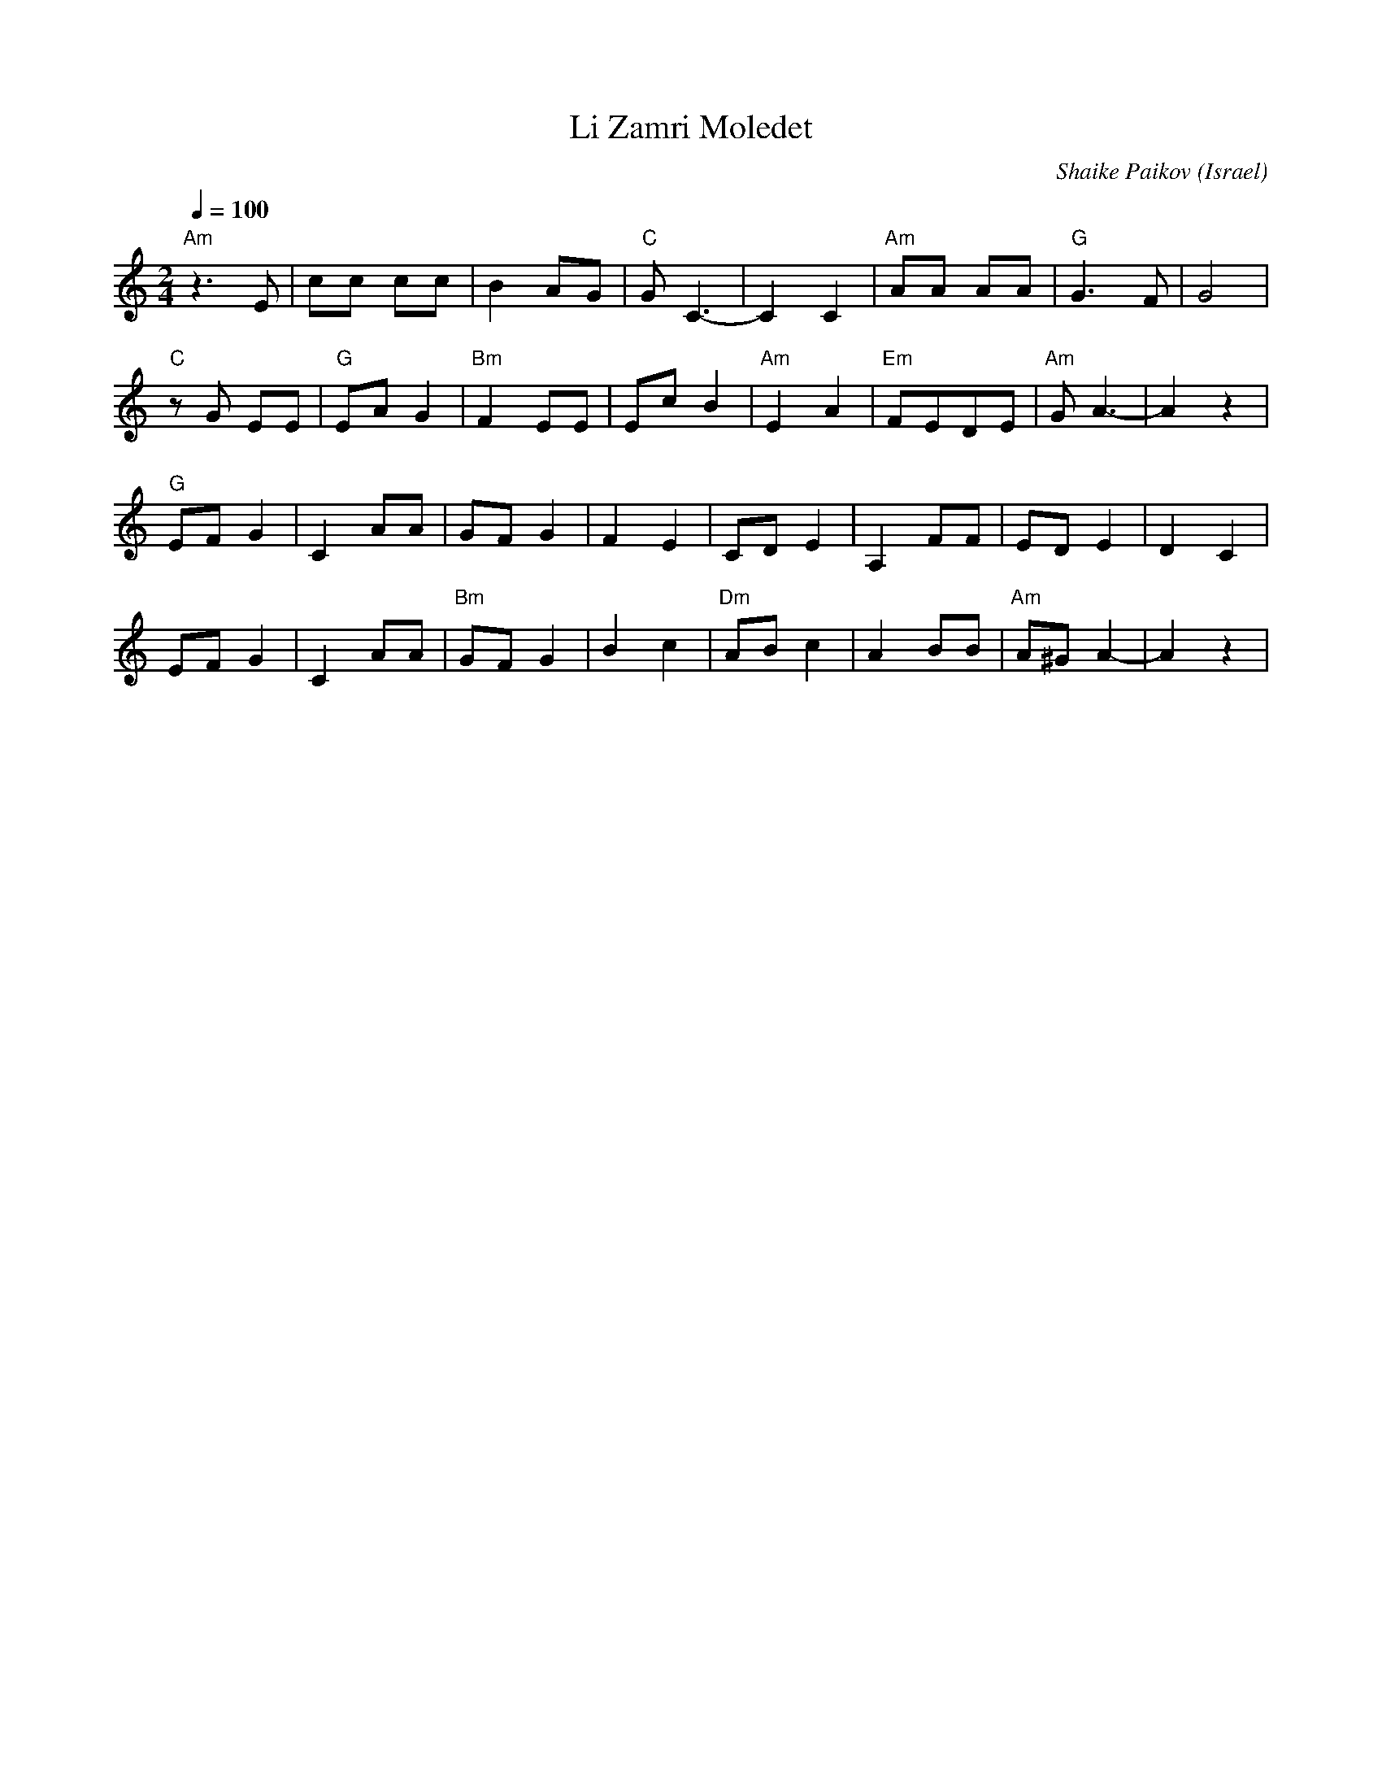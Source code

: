X: 103
T: Li Zamri Moledet
C: Shaike Paikov
O: Israel
F: http://www.youtube.com/watch?v=EwajHY6FQKE
M: 2/4
L: 1/8
Q: 1/4=100
K: Am
%%MIDI program 70
%%MIDI gchord fz
"Am"z3 E |cc cc    |B2 AG      |"C"G  C3-|\
C2 C2    |"Am"AA AA|"G"G3 F    |G4       |
"C"zG EE |"G"EA G2 |"Bm"F2EE   | Ec B2   |\
"Am"E2 A2|"Em" FEDE|"Am"G A3-  |A2 z2    |
"G"EFG2  |C2AA     |GF G2      |F2 E2    |\
CDE2     |A,2 FF   |ED E2      |D2 C2    |
EFG2     |C2AA     |"Bm"GF G2  |B2 c2    |\
"Dm"ABc2 |A2BB     |"Am"A^G A2-|A2 z2    |
